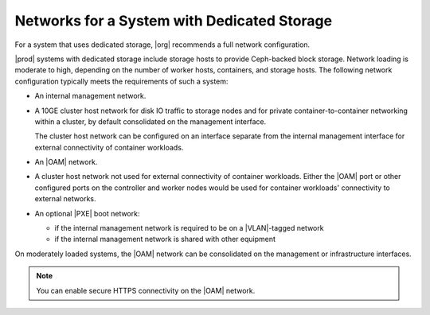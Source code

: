 
.. leh1463606429329
.. _networks-for-a-starlingx-with-dedicated-storage:

============================================
Networks for a System with Dedicated Storage
============================================

For a system that uses dedicated storage, |org| recommends a full network
configuration.

|prod| systems with dedicated storage include storage hosts to provide
Ceph-backed block storage. Network loading is moderate to high, depending on
the number of worker hosts, containers, and storage hosts. The following
network configuration typically meets the requirements of such a system:

.. _networks-for-a-starlingx-with-dedicated-storage-ul-j2d-thb-1w:

-   An internal management network.

-   A 10GE cluster host network for disk IO traffic to storage nodes and for
    private container-to-container networking within a cluster, by default
    consolidated on the management interface.

    The cluster host network can be configured on an interface separate from
    the internal management interface for external connectivity of container
    workloads.

-   An |OAM| network.

-   A cluster host network not used for external connectivity of container
    workloads. Either the |OAM| port or other configured ports on the
    controller and worker nodes would be used for container workloads'
    connectivity to external networks.

-   An optional |PXE| boot network:

    -   if the internal management network is required to be on a |VLAN|-tagged
        network

    -   if the internal management network is shared with other equipment

On moderately loaded systems, the |OAM| network can be consolidated on the
management or infrastructure interfaces.

.. note::
    You can enable secure HTTPS connectivity on the |OAM| network.

.. xbooklink For more information, see |sec-doc|: :ref:`Secure HTTPS Connectivity <starlingx-rest-api-applications-and-the-web-administration-server>`
